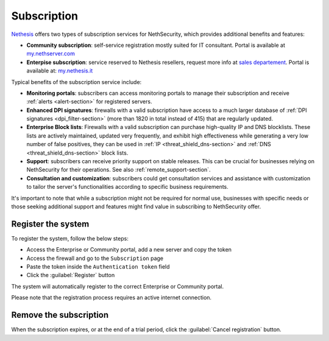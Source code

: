 .. _subscription-section:

============
Subscription
============

`Nethesis <https://www.nethesis.it>`_ offers two types of subscription services for NethSecurity,
which provides additional benefits and features:

- **Community subscription**: self-service registration mostly suited for IT consultant.
  Portal is available at `my.nethserver.com <https://my.nethserver.com>`_
- **Enterpise subscription**: service reserved to Nethesis resellers, request more info at `sales departement <mailto:info@nethesis.it>`_.
  Portal is available at: `my.nethesis.it <https://my.nethesis.it>`_

Typical benefits of the subscription service include:

- **Monitoring portals**: subscribers can access monitoring portals to manage their subscription and receive :ref:`alerts <alert-section>` for registered servers.
- **Enhanced DPI signatures**: firewalls with a valid subscription have access to a much larger database of :ref:`DPI signatures <dpi_filter-section>` (more than 1820 in total instead of 415) that are regularly updated.
- **Enterprise Block lists**: Firewalls with a valid subscription can purchase high-quality IP and DNS blocklists. These lists are actively maintained, updated very frequently, and exhibit high effectiveness while generating a very low number of false positives, they can be used in :ref:`IP <threat_shield_dns-section>` and :ref:`DNS <threat_shield_dns-section>` block lists.
- **Support**: subscribers can receive priority support on stable releases. This can be crucial for businesses relying on NethSecurity for their operations. See also :ref:`remote_support-section`.
- **Consultation and customization**: subscribers could get consultation services and assistance with customization to tailor the server's functionalities according to specific business requirements.

It's important to note that while a subscription might not be required for normal use, businesses with specific needs or those seeking additional support and features might find value in subscribing to NethSecurity offer.

.. _register_subscription-section:

Register the system
===================

To register the system, follow the below steps:

- Access the Enterprise or Community portal, add a new server and copy the token
- Access the firewall and go to the ``Subscription`` page
- Paste the token inside the ``Authentication token`` field
- Click the :guilabel:`Register` button

The system will automatically register to the correct Enterprise or Community portal.

Please note that the registration process requires an active internet connection.

Remove the subscription
=======================

When the subscription expires, or at the end of a trial period, click the :guilabel:`Cancel registration` button.
